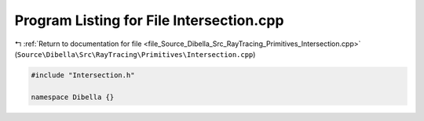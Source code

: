 
.. _program_listing_file_Source_Dibella_Src_RayTracing_Primitives_Intersection.cpp:

Program Listing for File Intersection.cpp
=========================================

|exhale_lsh| :ref:`Return to documentation for file <file_Source_Dibella_Src_RayTracing_Primitives_Intersection.cpp>` (``Source\Dibella\Src\RayTracing\Primitives\Intersection.cpp``)

.. |exhale_lsh| unicode:: U+021B0 .. UPWARDS ARROW WITH TIP LEFTWARDS

.. code-block:: cpp

   #include "Intersection.h"
   
   namespace Dibella {}
